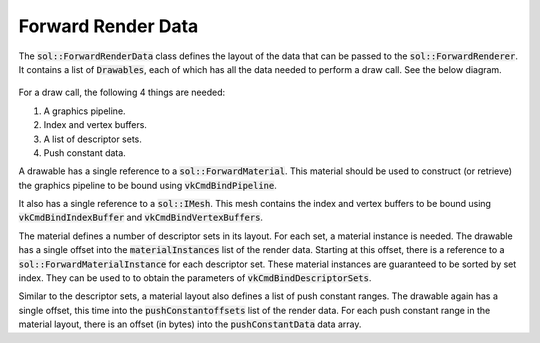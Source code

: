 Forward Render Data
===================

The :code:`sol::ForwardRenderData` class defines the layout of the data that can be passed to the
:code:`sol::ForwardRenderer`. It contains a list of :code:`Drawables`, each of which has all the data needed to perform
a draw call. See the below diagram.

.. figure:: /_static/images/render/forward/forward_render_data.svg
    :alt: Diagram of the material class hierarchy.

For a draw call, the following 4 things are needed:

#. A graphics pipeline.
#. Index and vertex buffers.
#. A list of descriptor sets.
#. Push constant data.

A drawable has a single reference to a :code:`sol::ForwardMaterial`. This material should be used to construct (or
retrieve) the graphics pipeline to be bound using :code:`vkCmdBindPipeline`.

It also has a single reference to a :code:`sol::IMesh`. This mesh contains the index and vertex buffers to be bound
using :code:`vkCmdBindIndexBuffer` and :code:`vkCmdBindVertexBuffers`.

The material defines a number of descriptor sets in its layout. For each set, a material instance is needed. The
drawable has a single offset into the :code:`materialInstances` list of the render data. Starting at this offset,
there is a reference to a :code:`sol::ForwardMaterialInstance` for each descriptor set. These material instances are
guaranteed to be sorted by set index. They can be used to to obtain the parameters of :code:`vkCmdBindDescriptorSets`.

Similar to the descriptor sets, a material layout also defines a list of push constant ranges. The drawable again has a
single offset, this time into the :code:`pushConstantoffsets` list of the render data. For each push constant range in
the material layout, there is an offset (in bytes) into the :code:`pushConstantData` data array.
